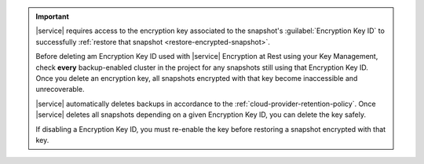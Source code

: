.. important::

   |service| requires access to the encryption key associated to the
   snapshot's :guilabel:`Encryption Key ID` to successfully 
   :ref:`restore that snapshot <restore-encrypted-snapshot>`.

   Before deleting am Encryption Key ID used with |service| Encryption 
   at Rest using your Key Management, check **every** backup-enabled 
   cluster in the project for any snapshots still using that Encryption
   Key ID. Once you delete an encryption key, all snapshots encrypted 
   with that key become inaccessible and unrecoverable.

   |service| automatically deletes backups in accordance to the 
   :ref:`cloud-provider-retention-policy`. Once |service| deletes
   all snapshots depending on a given Encryption Key ID,
   you can delete the key safely.

   If disabling a Encryption Key ID, you must re-enable the key before 
   restoring a snapshot encrypted with that key.